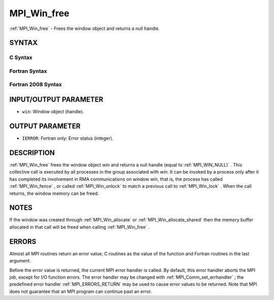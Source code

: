 .. _MPI_Win_free:

MPI_Win_free
~~~~~~~~~~~~
:ref:`MPI_Win_free`  - Frees the window object and returns a null handle.

SYNTAX
======

C Syntax
--------

.. code-block:: c
   :linenos:

   #include <mpi.h>
   int MPI_Win_free(MPI_Win *win)

Fortran Syntax
--------------

.. code-block:: fortran
   :linenos:

   USE MPI
   ! or the older form: INCLUDE 'mpif.h'
   MPI_WIN_FREE(WIN, IERROR)
   	INTEGER WIN, IERROR

Fortran 2008 Syntax
-------------------

.. code-block:: fortran
   :linenos:

   USE mpi_f08
   MPI_Win_free(win, ierror)
   	TYPE(MPI_Win), INTENT(INOUT) :: win
   	INTEGER, OPTIONAL, INTENT(OUT) :: ierror

INPUT/OUTPUT PARAMETER
======================

* ``win``: Window object (handle). 

OUTPUT PARAMETER
================

* ``IERROR``: Fortran only: Error status (integer). 

DESCRIPTION
===========

:ref:`MPI_Win_free`  frees the window object *win* and returns a null handle
(equal to :ref:`MPI_WIN_NULL)` . This collective call is executed by all
processes in the group associated with *win*. It can be invoked by a
process only after it has completed its involvement in RMA
communications on window *win*, that is, the process has called
:ref:`MPI_Win_fence` , or called :ref:`MPI_Win_unlock`  to match a previous call to
:ref:`MPI_Win_lock` . When the call returns, the window memory can be freed.

NOTES
=====

If the window was created through :ref:`MPI_Win_allocate`  or
:ref:`MPI_Win_allocate_shared`  then the memory buffer allocated in that
call will be freed when calling :ref:`MPI_Win_free` .

ERRORS
======

Almost all MPI routines return an error value; C routines as the value
of the function and Fortran routines in the last argument.

Before the error value is returned, the current MPI error handler is
called. By default, this error handler aborts the MPI job, except for
I/O function errors. The error handler may be changed with
:ref:`MPI_Comm_set_errhandler` ; the predefined error handler :ref:`MPI_ERRORS_RETURN` 
may be used to cause error values to be returned. Note that MPI does not
guarantee that an MPI program can continue past an error.


.. seealso:: | :ref:`MPI_Win_create`  :ref:`MPI_Win_allocate`  :ref:`MPI_Win_allocate_shared` 
